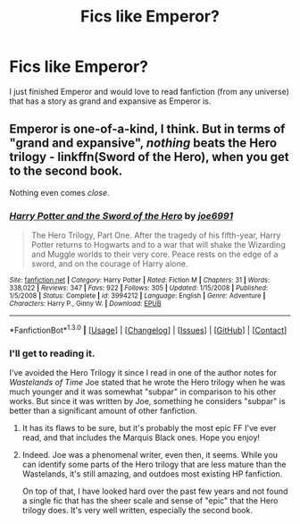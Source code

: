 #+TITLE: Fics like Emperor?

* Fics like Emperor?
:PROPERTIES:
:Author: Prince_Silk
:Score: 4
:DateUnix: 1452820023.0
:DateShort: 2016-Jan-15
:FlairText: Request
:END:
I just finished Emperor and would love to read fanfiction (from any universe) that has a story as grand and expansive as Emperor is.


** Emperor is one-of-a-kind, I think. But in terms of "grand and expansive", /nothing/ beats the Hero trilogy - linkffn(Sword of the Hero), when you get to the second book.

Nothing even comes /close/.
:PROPERTIES:
:Author: tusing
:Score: 2
:DateUnix: 1452918364.0
:DateShort: 2016-Jan-16
:END:

*** [[http://www.fanfiction.net/s/3994212/1/][*/Harry Potter and the Sword of the Hero/*]] by [[https://www.fanfiction.net/u/557425/joe6991][/joe6991/]]

#+begin_quote
  The Hero Trilogy, Part One. After the tragedy of his fifth-year, Harry Potter returns to Hogwarts and to a war that will shake the Wizarding and Muggle worlds to their very core. Peace rests on the edge of a sword, and on the courage of Harry alone.
#+end_quote

^{/Site/: [[http://www.fanfiction.net/][fanfiction.net]] *|* /Category/: Harry Potter *|* /Rated/: Fiction M *|* /Chapters/: 31 *|* /Words/: 338,022 *|* /Reviews/: 347 *|* /Favs/: 922 *|* /Follows/: 305 *|* /Updated/: 1/15/2008 *|* /Published/: 1/5/2008 *|* /Status/: Complete *|* /id/: 3994212 *|* /Language/: English *|* /Genre/: Adventure *|* /Characters/: Harry P., Ginny W. *|* /Download/: [[http://www.p0ody-files.com/ff_to_ebook/mobile/makeEpub.php?id=3994212][EPUB]]}

--------------

*FanfictionBot*^{1.3.0} *|* [[[https://github.com/tusing/reddit-ffn-bot/wiki/Usage][Usage]]] | [[[https://github.com/tusing/reddit-ffn-bot/wiki/Changelog][Changelog]]] | [[[https://github.com/tusing/reddit-ffn-bot/issues/][Issues]]] | [[[https://github.com/tusing/reddit-ffn-bot/][GitHub]]] | [[[https://www.reddit.com/message/compose?to=%2Fu%2Ftusing][Contact]]]
:PROPERTIES:
:Author: FanfictionBot
:Score: 1
:DateUnix: 1452918383.0
:DateShort: 2016-Jan-16
:END:


*** I'll get to reading it.

I've avoided the Hero Trilogy it since I read in one of the author notes for /Wastelands of Time/ Joe stated that he wrote the Hero trilogy when he was much younger and it was somewhat "subpar" in comparison to his other works. But since it was written by Joe, something he considers "subpar" is better than a significant amount of other fanfiction.
:PROPERTIES:
:Author: Prince_Silk
:Score: 1
:DateUnix: 1452926558.0
:DateShort: 2016-Jan-16
:END:

**** It has its flaws to be sure, but it's probably the most epic FF I've ever read, and that includes the Marquis Black ones. Hope you enjoy!
:PROPERTIES:
:Author: AlmightyWibble
:Score: 2
:DateUnix: 1452941148.0
:DateShort: 2016-Jan-16
:END:


**** Indeed. Joe was a phenomenal writer, even then, it seems. While you can identify some parts of the Hero trilogy that are less mature than the Wastelands, it's still amazing, and outdoes most existing HP fanfiction.

On top of that, I have looked hard over the past few years and not found a single fic that has the sheer scale and sense of "epic" that the Hero trilogy does. It's very well written, especially the second book.
:PROPERTIES:
:Author: tusing
:Score: 2
:DateUnix: 1452957236.0
:DateShort: 2016-Jan-16
:END:
